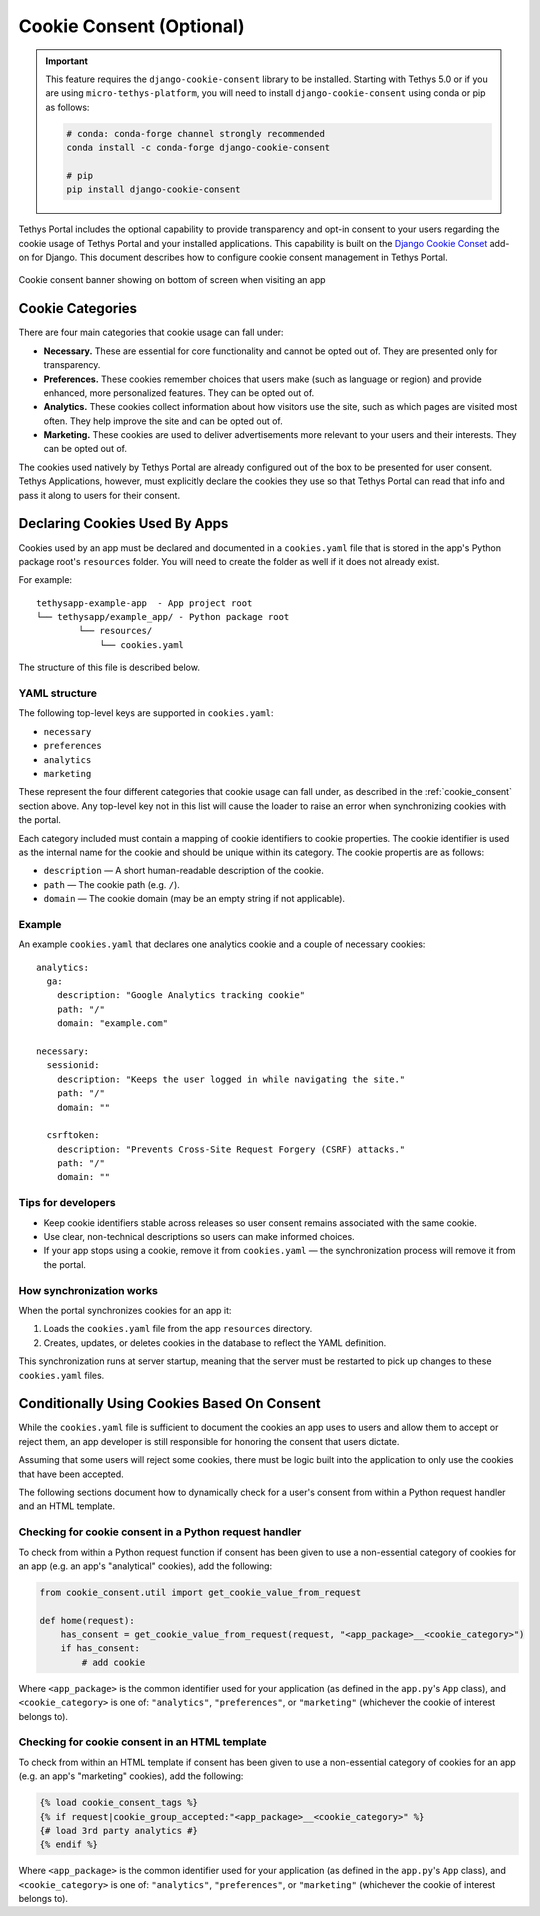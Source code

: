 .. _cookie_consent:

*************************
Cookie Consent (Optional)
*************************

.. important::

    This feature requires the ``django-cookie-consent`` library to be installed. Starting with Tethys 5.0 or if you are using ``micro-tethys-platform``, you will need to install ``django-cookie-consent`` using conda or pip as follows:

    .. code-block:: bash

        # conda: conda-forge channel strongly recommended
        conda install -c conda-forge django-cookie-consent

        # pip
        pip install django-cookie-consent

Tethys Portal includes the optional capability to provide transparency and opt-in consent to your users regarding the cookie usage of Tethys Portal and your installed applications. This capability is built on the `Django Cookie Conset <https://django-cookie-consent.readthedocs.io/en/latest/>`_ add-on for Django. This document describes how to configure cookie consent management in Tethys Portal.

.. figure:: ./images/cookie_consent_banner.png
    :width: 800px
    :align: center
    
    Cookie consent banner showing on bottom of screen when visiting an app

Cookie Categories
=================

There are four main categories that cookie usage can fall under:

- **Necessary.** These are essential for core functionality and cannot be opted out of. They are presented only for transparency.
- **Preferences.** These cookies remember choices that users make (such as language or region) and provide enhanced, more personalized features. They can be opted out of.
- **Analytics.** These cookies collect information about how visitors use the site, such as which pages are visited most often. They help improve the site and can be opted out of.
- **Marketing.** These cookies are used to deliver advertisements more relevant to your users and their interests. They can be opted out of.

The cookies used natively by Tethys Portal are already configured out of the box to be presented for user consent. Tethys Applications, however, must explicitly declare the cookies they use so that Tethys Portal can read that info and pass it along to users for their consent.

Declaring Cookies Used By Apps
==============================

Cookies used by an app must be declared and documented in a ``cookies.yaml`` file that is stored in the app's Python package root's ``resources`` folder. You will need to create the folder as well if it does not already exist.

For example:

::

    tethysapp-example-app  - App project root
    └── tethysapp/example_app/ - Python package root
            └── resources/
                └── cookies.yaml

The structure of this file is described below.

YAML structure
--------------

The following top-level keys are supported in ``cookies.yaml``:

- ``necessary``
- ``preferences``
- ``analytics``
- ``marketing``

These represent the four different categories that cookie usage can fall under, as described in the :ref:`cookie_consent` section above. Any top-level key not in this list will cause the loader to raise an error when synchronizing cookies with the portal.

Each category included must contain a mapping of cookie identifiers to cookie properties. The cookie identifier is used as the internal name for the cookie and should be unique within its category. The cookie propertis are as follows:

- ``description`` — A short human-readable description of the cookie.
- ``path`` — The cookie path (e.g. ``/``).
- ``domain`` — The cookie domain (may be an empty string if not applicable).

Example
-------

An example ``cookies.yaml`` that declares one analytics cookie and a couple of necessary cookies::

    analytics:
      ga:
        description: "Google Analytics tracking cookie"
        path: "/"
        domain: "example.com"

    necessary:
      sessionid:
        description: "Keeps the user logged in while navigating the site."
        path: "/"
        domain: ""

      csrftoken:
        description: "Prevents Cross-Site Request Forgery (CSRF) attacks."
        path: "/"
        domain: ""

Tips for developers
-------------------

- Keep cookie identifiers stable across releases so user consent remains associated with the same cookie.
- Use clear, non-technical descriptions so users can make informed choices.
- If your app stops using a cookie, remove it from ``cookies.yaml`` — the synchronization process will remove it from the portal.

How synchronization works
-------------------------

When the portal synchronizes cookies for an app it:

1. Loads the ``cookies.yaml`` file from the app ``resources`` directory.
2. Creates, updates, or deletes cookies in the database to reflect the YAML definition.

This synchronization runs at server startup, meaning that the server must be restarted to pick up changes to these ``cookies.yaml`` files.

Conditionally Using Cookies Based On Consent
============================================

While the ``cookies.yaml`` file is sufficient to document the cookies an app uses to users and allow them to accept or reject them, an app developer is still responsible for honoring the consent that users dictate.

Assuming that some users will reject some cookies, there must be logic built into the application to only use the cookies that have been accepted.

The following sections document how to dynamically check for a user's consent from within a Python request handler and an HTML template.

Checking for cookie consent in a Python request handler
-------------------------------------------------------

To check from within a Python request function if consent has been given to use a non-essential category of cookies for an app (e.g. an app's "analytical" cookies), add the following:

.. code-block:: python

    from cookie_consent.util import get_cookie_value_from_request

    def home(request):
        has_consent = get_cookie_value_from_request(request, "<app_package>__<cookie_category>")
        if has_consent:
            # add cookie

Where ``<app_package>`` is the common identifier used for your application (as defined in the ``app.py``'s ``App`` class), and ``<cookie_category>`` is one of: ``"analytics"``, ``"preferences"``, or ``"marketing"`` (whichever the cookie of interest belongs to).


Checking for cookie consent in an HTML template
-----------------------------------------------

To check from within an HTML template if consent has been given to use a non-essential category of cookies for an app (e.g. an app's "marketing" cookies), add the following:

.. code-block:: html

    {% load cookie_consent_tags %}
    {% if request|cookie_group_accepted:"<app_package>__<cookie_category>" %}
    {# load 3rd party analytics #}
    {% endif %}

Where ``<app_package>`` is the common identifier used for your application (as defined in the ``app.py``'s ``App`` class), and ``<cookie_category>`` is one of: ``"analytics"``, ``"preferences"``, or ``"marketing"`` (whichever the cookie of interest belongs to).